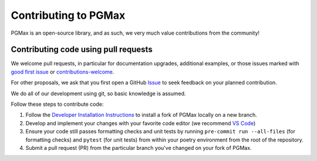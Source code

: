 Contributing to PGMax
=====================

PGMax is an open-source library, and as such, we very much value
contributions from the community!

Contributing code using pull requests
-------------------------------------

We welcome pull requests, in particular for documentation upgrades,
additional examples, or those issues marked with `good first
issue <https://github.com/vicariousinc/PGMax/issues?q=is%3Aopen+is%3Aissue+label%3A%22good+first+issue%22>`__
or
`contributions-welcome <https://github.com/vicariousinc/PGMax/labels/contributions-welcome>`__.

For other proposals, we ask that you first open a GitHub
`Issue <https://github.com/vicariousinc/PGMax/issues/new/choose>`__  to seek
feedback on your planned contribution.

We do all of our development using git, so basic knowledge is assumed.

Follow these steps to contribute code:

1. Follow the `Developer Installation
   Instructions <installation.html#developer>`__ to install a fork of PGMax
   locally on a new branch.
2. Develop and implement your changes with your favorite code editor (we
   recommend `VS Code <https://code.visualstudio.com/>`__)
3. Ensure your code still passes formatting checks and unit tests by
   running ``pre-commit run --all-files`` (for formatting checks) and
   ``pytest`` (for unit tests) from within your poetry environment from
   the root of the repository.
4. Submit a pull request (PR) from the particular branch you've changed
   on your fork of PGMax.